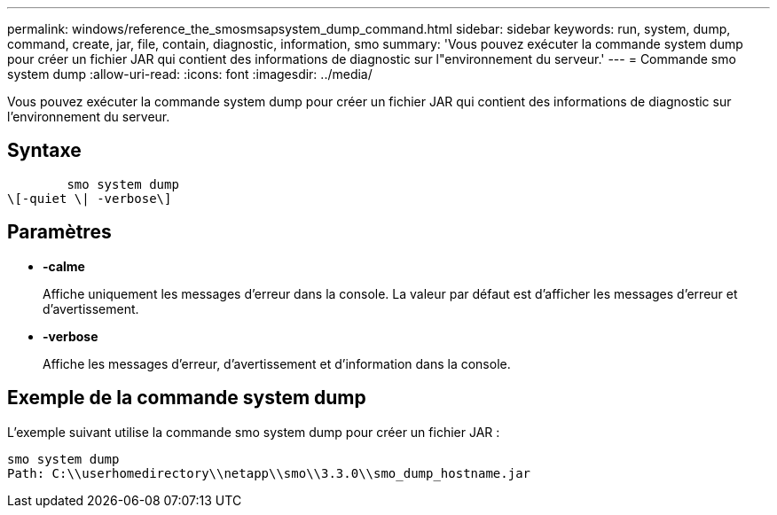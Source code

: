 ---
permalink: windows/reference_the_smosmsapsystem_dump_command.html 
sidebar: sidebar 
keywords: run, system, dump, command, create, jar, file, contain, diagnostic, information, smo 
summary: 'Vous pouvez exécuter la commande system dump pour créer un fichier JAR qui contient des informations de diagnostic sur l"environnement du serveur.' 
---
= Commande smo system dump
:allow-uri-read: 
:icons: font
:imagesdir: ../media/


[role="lead"]
Vous pouvez exécuter la commande system dump pour créer un fichier JAR qui contient des informations de diagnostic sur l'environnement du serveur.



== Syntaxe

[listing]
----

        smo system dump
\[-quiet \| -verbose\]
----


== Paramètres

* *-calme*
+
Affiche uniquement les messages d'erreur dans la console. La valeur par défaut est d'afficher les messages d'erreur et d'avertissement.

* *-verbose*
+
Affiche les messages d'erreur, d'avertissement et d'information dans la console.





== Exemple de la commande system dump

L'exemple suivant utilise la commande smo system dump pour créer un fichier JAR :

[listing]
----
smo system dump
Path: C:\\userhomedirectory\\netapp\\smo\\3.3.0\\smo_dump_hostname.jar
----